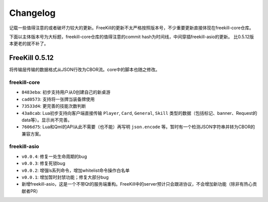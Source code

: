 Changelog
===========

记载一些值得注意的或者破坏力较大的更新。FreeKill的更新不太严格按照版本号，不少重要更新直接体现在freekill-core仓库。

下面以主体版本号为大标题，freekill-core仓库的值得注意的commit hash为时间线，中间穿插freekill-asio的更新。
比0.5.12版本更老的就不补了。

FreeKill 0.5.12
------------------

将传输层传输的数据格式从JSON行改为CBOR流。core中的脚本也随之修改。

freekill-core
~~~~~~~~~~~~~~

- ``8483eba``: 初步支持用户从0创建自己的新桌游
- ``cad0573``: 支持将一张牌当装备牌使用
- ``73533d4``: 更完善的技能次数判断
- ``43a8cab``: Lua初步支持向客户端直接传输 ``Player``, ``Card``, ``General``, ``Skill`` 类型的数据（包括标记、banner、Request的data等）。显示尚不完善。
- ``7606d75``: Lua和Qml的API从此不需要（也不能）再写明 ``json.encode`` 等。暂时有一个检测JSON字符串并转为CBOR的兼容方案。

freekill-asio
~~~~~~~~~~~~~~~

- ``v0.0.4``: 修复一处生命周期的bug
- ``v0.0.3``: 修复死锁bug
- ``v0.0.2``: 增强ls系列命令，增加whitelist命令操作白名单
- ``v0.0.1``: 增加暂时封禁功能；修复大部分bug
- 新增freekill-asio，这是一个不带Qt的服务端重构。FreeKill中的server预计只会跟进协议，不会增加新功能（除非有热心贡献者PR）
